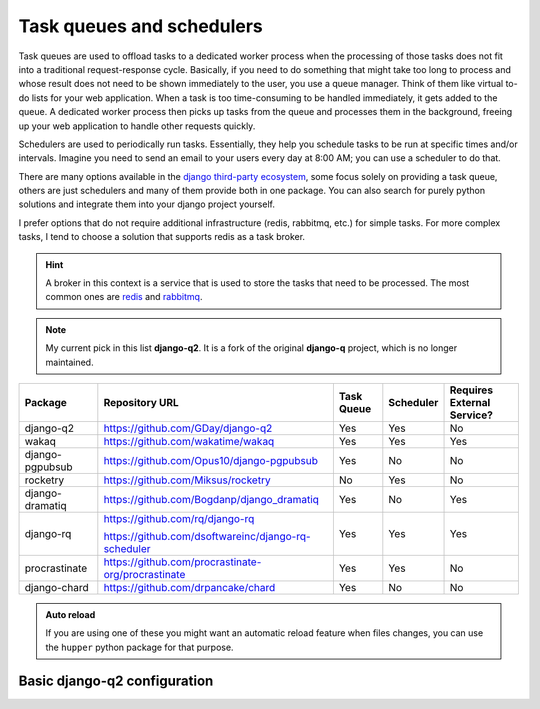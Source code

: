 Task queues and schedulers
==========================

Task queues are used to offload tasks to a dedicated worker process when the processing of those tasks does not fit into a traditional request-response cycle.
Basically, if you need to do something that might take too long to process and whose result does not need to be shown immediately to the user, you use a queue manager.
Think of them like virtual to-do lists for your web application. When a task is too time-consuming to be handled immediately, it gets added to the queue. 
A dedicated worker process then picks up tasks from the queue and processes them in the background, freeing up your web application to handle other requests quickly.

Schedulers are used to periodically run tasks. Essentially, they help you schedule tasks to be run at specific times and/or intervals. Imagine you need to send an email to your users
every day at 8:00 AM; you can use a scheduler to do that.

There are many options available in the `django third-party ecosystem <https://djangopackages.org/grids/g/workers-queues-tasks/>`__, some focus solely on providing a task queue,
others are just schedulers and many of them provide both in one package. You can also search for purely python solutions and
integrate them into your django project yourself.

I prefer options that do not require additional infrastructure (redis, rabbitmq, etc.) for simple tasks.
For more complex tasks, I tend to choose a solution that supports redis as a task broker.

.. hint::
    :class: dropdown

    A broker in this context is a service that is used to store the tasks that need to be processed. The most 
    common ones are `redis <https://redis.io/>`__ and `rabbitmq <https://www.rabbitmq.com/>`__.

.. note::
   My current pick in this list **django-q2**. It is a fork of the original **django-q** project, which is no longer maintained.

+-------------------+----------------------------------------------------+------------+------------+-----------------------------+
| Package           | Repository URL                                     | Task Queue | Scheduler  | Requires External Service?  |
+===================+====================================================+============+============+=============================+
| django-q2         | https://github.com/GDay/django-q2                  | Yes        | Yes        | No                          |
+-------------------+----------------------------------------------------+------------+------------+-----------------------------+
| wakaq             | https://github.com/wakatime/wakaq                  | Yes        | Yes        | Yes                         |            
+-------------------+----------------------------------------------------+------------+------------+-----------------------------+
| django-pgpubsub   | https://github.com/Opus10/django-pgpubsub          | Yes        | No         | No                          |
+-------------------+----------------------------------------------------+------------+------------+-----------------------------+
| rocketry          | https://github.com/Miksus/rocketry                 | No         | Yes        | No                          |
+-------------------+----------------------------------------------------+------------+------------+-----------------------------+
| django-dramatiq   | https://github.com/Bogdanp/django_dramatiq         | Yes        | No         | Yes                         |
+-------------------+----------------------------------------------------+------------+------------+-----------------------------+
| django-rq         | https://github.com/rq/django-rq                    |            |            |                             | 
|                   |                                                    | Yes        | Yes        | Yes                         |
|                   | https://github.com/dsoftwareinc/django-rq-scheduler|            |            |                             |
+-------------------+----------------------------------------------------+------------+------------+-----------------------------+
| procrastinate     | https://github.com/procrastinate-org/procrastinate | Yes        | Yes        | No                          |
+-------------------+----------------------------------------------------+------------+------------+-----------------------------+
| django-chard      | https://github.com/drpancake/chard                 | Yes        | No         | No                          |
+-------------------+----------------------------------------------------+------------+------------+-----------------------------+

.. admonition:: Auto reload
    :class: dropdown

    If you are using one of these you might want an automatic reload feature when files changes, you can use the ``hupper``
    python package for that purpose.

Basic django-q2 configuration
-----------------------------

.. tabs::

  .. tab:: Using the database as broker

    .. code-block:: python
        :caption: settings.py

        Q_CLUSTER = {
            "name": "DjangORM",
            "workers": 4,
            "timeout": 90,
            "retry": 120,
            "queue_limit": 50,
            "bulk": 10,
            "orm": "default",
            "catch_up": False,
        }


  .. tab:: Using redis as broker

    .. code-block:: python
        :caption: settings.py

        CACHES = {"default": env.cache("REDIS_URL")}

        # This configuration assumes that Redis is configured for caching in a similar way as described above.
        Q_CLUSTER = {
            'name': 'DJRedis',
            'workers': 4,
            'timeout': 90,
            'django_redis': 'default'
        }





